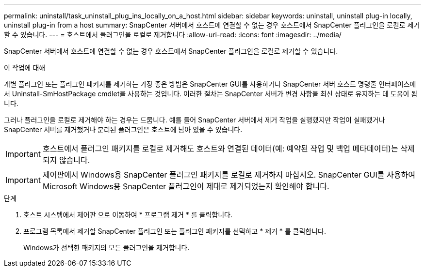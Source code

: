 ---
permalink: uninstall/task_uninstall_plug_ins_locally_on_a_host.html 
sidebar: sidebar 
keywords: uninstall, uninstall plug-in locally, uninstall plug-in from a host 
summary: SnapCenter 서버에서 호스트에 연결할 수 없는 경우 호스트에서 SnapCenter 플러그인을 로컬로 제거할 수 있습니다. 
---
= 호스트에서 플러그인을 로컬로 제거합니다
:allow-uri-read: 
:icons: font
:imagesdir: ../media/


[role="lead"]
SnapCenter 서버에서 호스트에 연결할 수 없는 경우 호스트에서 SnapCenter 플러그인을 로컬로 제거할 수 있습니다.

.이 작업에 대해
개별 플러그인 또는 플러그인 패키지를 제거하는 가장 좋은 방법은 SnapCenter GUI를 사용하거나 SnapCenter 서버 호스트 명령줄 인터페이스에서 Uninstall-SmHostPackage cmdlet을 사용하는 것입니다. 이러한 절차는 SnapCenter 서버가 변경 사항을 최신 상태로 유지하는 데 도움이 됩니다.

그러나 플러그인을 로컬로 제거해야 하는 경우는 드뭅니다. 예를 들어 SnapCenter 서버에서 제거 작업을 실행했지만 작업이 실패했거나 SnapCenter 서버를 제거했거나 분리된 플러그인은 호스트에 남아 있을 수 있습니다.


IMPORTANT: 호스트에서 플러그인 패키지를 로컬로 제거해도 호스트와 연결된 데이터(예: 예약된 작업 및 백업 메타데이터)는 삭제되지 않습니다.


IMPORTANT: 제어판에서 Windows용 SnapCenter 플러그인 패키지를 로컬로 제거하지 마십시오. SnapCenter GUI를 사용하여 Microsoft Windows용 SnapCenter 플러그인이 제대로 제거되었는지 확인해야 합니다.

.단계
. 호스트 시스템에서 제어판 으로 이동하여 * 프로그램 제거 * 를 클릭합니다.
. 프로그램 목록에서 제거할 SnapCenter 플러그인 또는 플러그인 패키지를 선택하고 * 제거 * 를 클릭합니다.
+
Windows가 선택한 패키지의 모든 플러그인을 제거합니다.


